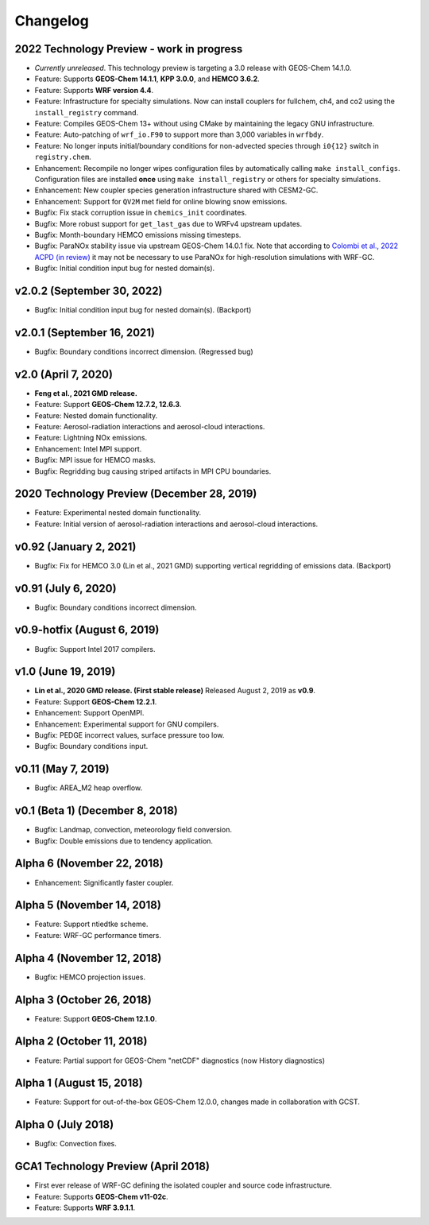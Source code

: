 Changelog
==========

2022 Technology Preview - work in progress
------------------------------------------
* *Currently unreleased*. This technology preview is targeting a 3.0 release with GEOS-Chem 14.1.0.
* Feature: Supports **GEOS-Chem 14.1.1**, **KPP 3.0.0**, and **HEMCO 3.6.2**.
* Feature: Supports **WRF version 4.4**.
* Feature: Infrastructure for specialty simulations. Now can install couplers for fullchem, ch4, and co2 using the ``install_registry`` command.
* Feature: Compiles GEOS-Chem 13+ without using CMake by maintaining the legacy GNU infrastructure.
* Feature: Auto-patching of ``wrf_io.F90`` to support more than 3,000 variables in ``wrfbdy``.
* Feature: No longer inputs initial/boundary conditions for non-advected species through ``i0{12}`` switch in ``registry.chem``.
* Enhancement: Recompile no longer wipes configuration files by automatically calling ``make install_configs``. Configuration files are installed **once** using ``make install_registry`` or others for specialty simulations.
* Enhancement: New coupler species generation infrastructure shared with CESM2-GC.
* Enhancement: Support for ``QV2M`` met field for online blowing snow emissions.
* Bugfix: Fix stack corruption issue in ``chemics_init`` coordinates.
* Bugfix: More robust support for ``get_last_gas`` due to WRFv4 upstream updates.
* Bugfix: Month-boundary HEMCO emissions missing timesteps.
* Bugfix: ParaNOx stability issue via upstream GEOS-Chem 14.0.1 fix. Note that according to `Colombi et al., 2022 ACPD (in review) <https://egusphere.copernicus.org/preprints/2022/egusphere-2022-1366/>`_ it may not be necessary to use ParaNOx for high-resolution simulations with WRF-GC.
* Bugfix: Initial condition input bug for nested domain(s).

v2.0.2 (September 30, 2022)
----------------------------
* Bugfix: Initial condition input bug for nested domain(s). (Backport)

v2.0.1 (September 16, 2021)
----------------------------
* Bugfix: Boundary conditions incorrect dimension. (Regressed bug)

v2.0 (April 7, 2020)
---------------------
* **Feng et al., 2021 GMD release.**
* Feature: Support **GEOS-Chem 12.7.2, 12.6.3**.
* Feature: Nested domain functionality.
* Feature: Aerosol-radiation interactions and aerosol-cloud interactions.
* Feature: Lightning NOx emissions.
* Enhancement: Intel MPI support.
* Bugfix: MPI issue for HEMCO masks.
* Bugfix: Regridding bug causing striped artifacts in MPI CPU boundaries.

2020 Technology Preview (December 28, 2019)
--------------------------------------------
* Feature: Experimental nested domain functionality.
* Feature: Initial version of aerosol-radiation interactions and aerosol-cloud interactions.

v0.92 (January 2, 2021)
-----------------------
* Bugfix: Fix for HEMCO 3.0 (Lin et al., 2021 GMD) supporting vertical regridding of emissions data. (Backport)

v0.91 (July 6, 2020)
--------------------
* Bugfix: Boundary conditions incorrect dimension.

v0.9-hotfix (August 6, 2019)
-----------------------------
* Bugfix: Support Intel 2017 compilers.

v1.0 (June 19, 2019)
--------------------
* **Lin et al., 2020 GMD release. (First stable release)** Released August 2, 2019 as **v0.9**.
* Feature: Support **GEOS-Chem 12.2.1**.
* Enhancement: Support OpenMPI.
* Enhancement: Experimental support for GNU compilers.
* Bugfix: PEDGE incorrect values, surface pressure too low.
* Bugfix: Boundary conditions input.

v0.11 (May 7, 2019)
-------------------
* Bugfix: AREA_M2 heap overflow.

v0.1 (Beta 1) (December 8, 2018)
--------------------------------
* Bugfix: Landmap, convection, meteorology field conversion.
* Bugfix: Double emissions due to tendency application.

Alpha 6 (November 22, 2018)
---------------------------
* Enhancement: Significantly faster coupler.

Alpha 5 (November 14, 2018)
---------------------------
* Feature: Support ntiedtke scheme.
* Feature: WRF-GC performance timers.

Alpha 4 (November 12, 2018)
---------------------------
* Bugfix: HEMCO projection issues.

Alpha 3 (October 26, 2018)
--------------------------
* Feature: Support **GEOS-Chem 12.1.0**.

Alpha 2 (October 11, 2018)
--------------------------
* Feature: Partial support for GEOS-Chem "netCDF" diagnostics (now History diagnostics)

Alpha 1 (August 15, 2018)
--------------------------
* Feature: Support for out-of-the-box GEOS-Chem 12.0.0, changes made in collaboration with GCST.

Alpha 0 (July 2018)
-------------------
* Bugfix: Convection fixes.

GCA1 Technology Preview (April 2018)
------------------------------------
* First ever release of WRF-GC defining the isolated coupler and source code infrastructure.
* Feature: Supports **GEOS-Chem v11-02c**.
* Feature: Supports **WRF 3.9.1.1**.